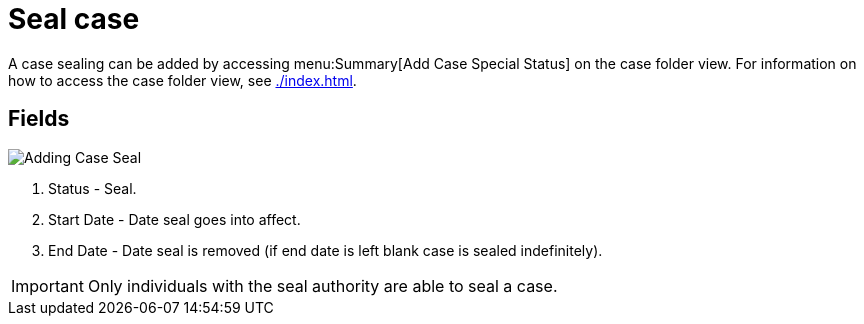 // vim: tw=0 ai et ts=2 sw=2
= Seal case

A case sealing can be added by accessing menu:Summary[Add Case Special Status] on the case folder view.
For information on how to access the case folder view, see xref:./index.adoc[].


== Fields

image::cases/addingCaseSeal.png["Adding Case Seal"]

. Status - Seal.
. Start Date - Date seal goes into affect.
. End Date - Date seal is removed (if end date is left blank case is sealed indefinitely).

IMPORTANT: Only individuals with the seal authority are able to seal a case.
